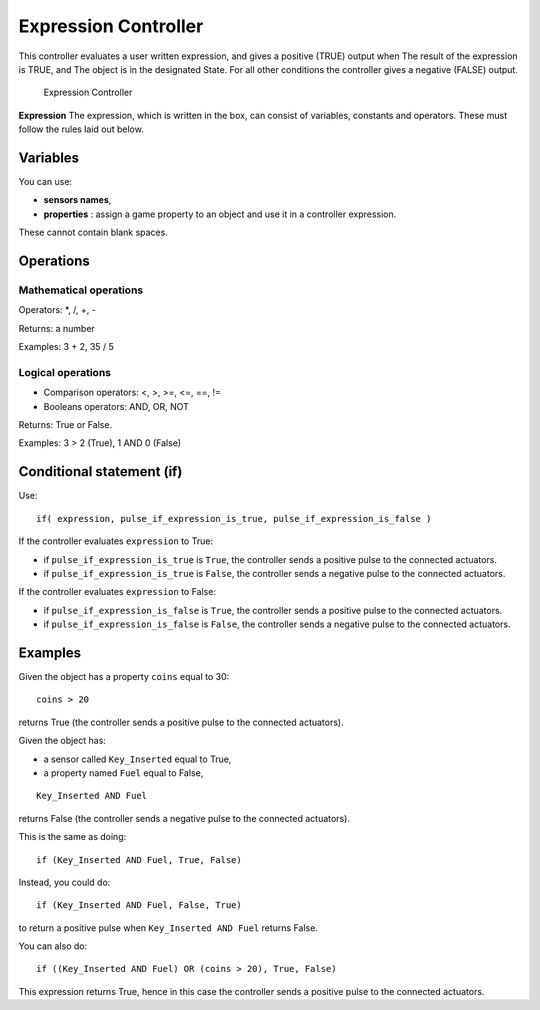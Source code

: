 
Expression Controller
*********************

This controller evaluates a user written expression, and gives a positive (TRUE) output when
The result of the expression is TRUE, and
The object is in the designated State.
For all other conditions the controller gives a negative (FALSE) output.


.. figure:: /images/BGE_Controller_Expression.jpg
   :width: 292px
   :figwidth: 292px

   Expression Controller


**Expression**
The expression, which is written in the box, can consist of variables,
constants and operators.  These must follow the rules laid out below.


Variables
=========

You can use:


- **sensors names**,
- **properties** : assign a game property to an object and use it in a controller expression.

These cannot contain blank spaces.


Operations
==========

Mathematical operations
-----------------------

Operators: *, /, +, -

Returns: a number

Examples: 3 + 2, 35 / 5


Logical operations
------------------

- Comparison operators: <, >, >=, <=, ==, !=
- Booleans operators: AND, OR, NOT

Returns: True or False.

Examples: 3 > 2 (True), 1 AND 0 (False)


Conditional statement (if)
==========================

Use:

::


   if( expression, pulse_if_expression_is_true, pulse_if_expression_is_false )


If the controller evaluates ``expression`` to True:

- if ``pulse_if_expression_is_true`` is ``True``, the controller sends a positive pulse to the connected actuators.
- if ``pulse_if_expression_is_true`` is ``False``, the controller sends a negative pulse to the connected actuators.

If the controller evaluates ``expression`` to False:

- if ``pulse_if_expression_is_false`` is ``True``, the controller sends a positive pulse to the connected actuators.
- if ``pulse_if_expression_is_false`` is ``False``, the controller sends a negative pulse to the connected actuators.


Examples
========

Given the object has a property ``coins`` equal to 30:

::


   coins > 20


returns True (the controller sends a positive pulse to the connected actuators).


Given the object has:

- a sensor called ``Key_Inserted``  equal to True,
- a property named ``Fuel`` equal to False,

::


   Key_Inserted AND Fuel


returns False (the controller sends a negative pulse to the connected actuators).

This is the same as doing:

::


   if (Key_Inserted AND Fuel, True, False)


Instead, you could do:

::


   if (Key_Inserted AND Fuel, False, True)


to return a positive pulse when ``Key_Inserted AND Fuel`` returns False.

You can also do:

::


   if ((Key_Inserted AND Fuel) OR (coins > 20), True, False)


This expression returns True,
hence in this case the controller sends a positive pulse to the connected actuators.

